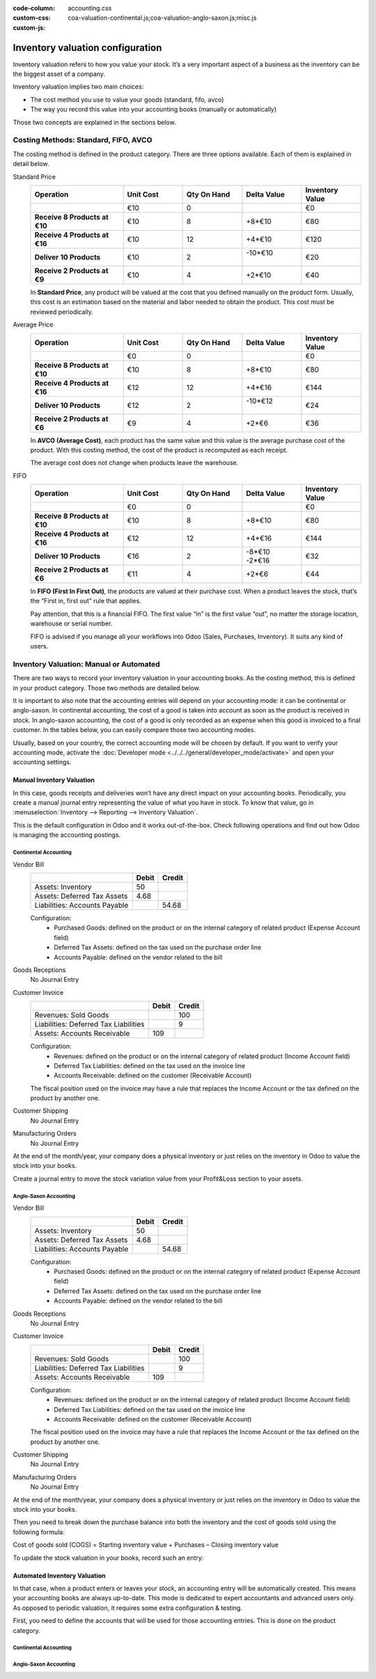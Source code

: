 :code-column:
:custom-css: accounting.css
:custom-js: coa-valuation-continental.js;coa-valuation-anglo-saxon.js;misc.js

=================================
Inventory valuation configuration
=================================

Inventory valuation refers to how you value your stock. It’s a very
important aspect of a business as the inventory can be the biggest asset
of a company.

Inventory valuation implies two main choices:

-  The cost method you use to value your goods (standard, fifo, avco)
-  The way you record this value into your accounting books (manually or automatically)

Those two concepts are explained in the sections below.

Costing Methods: Standard, FIFO, AVCO
=====================================

The costing method is defined in the product category. There are three
options available. Each of them is explained in detail below.

.. rst-class:: alternatives doc-aside

Standard Price 
  .. rst-class:: values-table

  .. list-table::
     :widths: 28 18 18 18 18
     :header-rows: 1
     :stub-columns: 1

     * - Operation
       - Unit Cost
       - Qty On Hand
       - Delta Value
       - Inventory Value
     * -
       - €10
       - 0
       -
       - €0
     * - Receive 8 Products at €10
       - €10
       - 8
       - +8*€10
       - €80
     * - Receive 4 Products at €16
       - €10
       - 12
       - +4*€10
       - €120
     * - Deliver 10 Products
       - €10
       - 2
       - | -10*€10
         |
       - €20
     * - Receive 2 Products at €9
       - €10
       - 4
       - +2*€10
       - €40

  In **Standard Price**, any product will be valued at the cost that you defined
  manually on the product form. Usually, this cost is an estimation based
  on the material and labor needed to obtain the product. This cost must
  be reviewed periodically.

Average Price
  .. rst-class:: values-table

  .. list-table::
     :widths: 28 18 18 18 18
     :header-rows: 1
     :stub-columns: 1

     * - Operation
       - Unit Cost
       - Qty On Hand
       - Delta Value
       - Inventory Value
     * -
       - €0
       - 0
       -
       - €0
     * - Receive 8 Products at €10
       - €10
       - 8
       - +8*€10
       - €80
     * - Receive 4 Products at €16
       - €12
       - 12
       - +4*€16
       - €144
     * - Deliver 10 Products
       - €12
       - 2
       - | -10*€12
         |
       - €24
     * - Receive 2 Products at €6
       - €9
       - 4
       - +2*€6
       - €36

  In **AVCO (Average Cost)**, each product has the same value and this 
  value is the average purchase cost of the product. With this costing method, the
  cost of the product is recomputed as each receipt.

  The average cost does not change when products leave the warehouse.

FIFO
  .. rst-class:: values-table

  .. list-table::
     :widths: 28 18 18 18 18
     :header-rows: 1
     :stub-columns: 1

     * - Operation
       - Unit Cost
       - Qty On Hand
       - Delta Value
       - Inventory Value
     * -
       - €0
       - 0
       -
       - €0
     * - Receive 8 Products at €10
       - €10
       - 8
       - +8*€10
       - €80
     * - Receive 4 Products at €16
       - €12
       - 12
       - +4*€16
       - €144
     * - Deliver 10 Products
       - €16
       - 2
       - | -8*€10
         | -2*€16
       - €32
     * - Receive 2 Products at €6
       - €11
       - 4
       - +2*€6
       - €44

  In **FIFO (First In First Out)**, the products are valued at their
  purchase cost. When a product leaves the stock, that’s the “First in, 
  first out” rule that applies.
  
  Pay attention, that this is a financial FIFO. The first value “in” 
  is the first value “out”, no matter the storage location, warehouse
  or serial number.

  FIFO is advised if you manage all your workflows into Odoo (Sales, 
  Purchases, Inventory). It suits any kind of users.

Inventory Valuation: Manual or Automated
========================================

There are two ways to record your inventory valuation in your accounting
books. As the costing method, this is defined in your product category.
Those two methods are detailed below.

It is important to also note that the accounting entries will depend on
your accounting mode: it can be continental or anglo-saxon. In
continental accounting, the cost of a good is taken into account as soon
as the product is received in stock. In anglo-saxon accounting, the cost
of a good is only recorded as an expense when this good is invoiced to a
final customer. In the tables below, you can easily compare those two 
accounting modes.

Usually, based on your country, the correct accounting mode will be
chosen by default. If you want to verify your accounting mode, activate
the :doc:`Developer mode <../../../general/developer_mode/activate>` and open your accounting
settings.

Manual Inventory Valuation
--------------------------

In this case, goods receipts and deliveries won’t have any direct impact
on your accounting books. Periodically, you create a manual journal
entry representing the value of what you have in stock. To know that
value, go in :menuselection:`Inventory --> Reporting --> Inventory Valuation`.

This is the default configuration in Odoo and it works 
out-of-the-box. Check following operations and find out how 
Odoo is managing the accounting postings.

Continental Accounting
~~~~~~~~~~~~~~~~~~~~~~

.. rst-class:: alternatives doc-aside

Vendor Bill
  .. rst-class:: values-table

  ============================= ===== ======
  \                             Debit Credit
  ============================= ===== ======
  Assets: Inventory                50
  Assets: Deferred Tax Assets    4.68
  Liabilities: Accounts Payable        54.68
  ============================= ===== ======

  Configuration:
    * Purchased Goods: defined on the product or on the internal category of related product (Expense Account field)
    * Deferred Tax Assets: defined on the tax used on the purchase order line
    * Accounts Payable: defined on the vendor related to the bill
Goods Receptions
  No Journal Entry
Customer Invoice
  .. rst-class:: values-table

  ===================================== ===== ======
  \                                     Debit Credit
  ===================================== ===== ======
  Revenues: Sold Goods                           100
  Liabilities: Deferred Tax Liabilities            9
  Assets: Accounts Receivable             109
  ===================================== ===== ======

  Configuration:
    * Revenues: defined on the product or on the internal category of related product (Income Account field)
    * Deferred Tax Liabilities: defined on the tax used on the invoice line
    * Accounts Receivable: defined on the customer (Receivable Account)

  The fiscal position used on the invoice may have a rule that replaces the
  Income Account or the tax defined on the product by another one.
Customer Shipping
  No Journal Entry
Manufacturing Orders
  No Journal Entry

.. raw:: html

   <hr style="float: none; visibility: hidden; margin: 0;">

At the end of the month/year, your company does a physical inventory 
or just relies on the inventory in Odoo to value the stock into your books.

Create a journal entry to move the stock variation value from your 
Profit&Loss section to your assets. 

.. h:div:: doc-aside

  .. rst-class:: values-table

  ===================================== ===== ======
  \                                     Debit Credit
  ===================================== ===== ======
  Assets: Inventory                         X     
  Expenses: Inventory Variations                   X            
  ===================================== ===== ======

  If the stock value decreased, the **Inventory** account is credited
  and te **Inventory Variations** debited.
   
.. raw:: html

   <hr style="float: none; visibility: hidden; margin: 0;">

Anglo-Saxon Accounting
~~~~~~~~~~~~~~~~~~~~~~

.. rst-class:: alternatives doc-aside

Vendor Bill
  .. rst-class:: values-table

  ============================= ===== ======
  \                             Debit Credit
  ============================= ===== ======
  Assets: Inventory                50
  Assets: Deferred Tax Assets    4.68
  Liabilities: Accounts Payable        54.68
  ============================= ===== ======

  Configuration:
    * Purchased Goods: defined on the product or on the internal category of related product 
      (Expense Account field)
    * Deferred Tax Assets: defined on the tax used on the purchase order line
    * Accounts Payable: defined on the vendor related to the bill
Goods Receptions
  No Journal Entry
Customer Invoice
  .. rst-class:: values-table

  ===================================== ===== ======
  \                                     Debit Credit
  ===================================== ===== ======
  Revenues: Sold Goods                           100
  Liabilities: Deferred Tax Liabilities            9
  Assets: Accounts Receivable             109
  ===================================== ===== ======

  Configuration:
    * Revenues: defined on the product or on the internal category of related 
      product (Income Account field)
    * Deferred Tax Liabilities: defined on the tax used on the invoice line
    * Accounts Receivable: defined on the customer (Receivable Account)

  The fiscal position used on the invoice may have a rule that replaces the
  Income Account or the tax defined on the product by another one.
Customer Shipping
  No Journal Entry
Manufacturing Orders
  No Journal Entry

.. raw:: html

   <hr style="float: none; visibility: hidden; margin: 0;">
   
At the end of the month/year, your company does a physical inventory 
or just relies on the inventory in Odoo to value the stock into your books.

Then you need to break down the purchase balance into both the inventory and 
the cost of goods sold using the following formula:

Cost of goods sold (COGS) = Starting inventory value + Purchases – Closing inventory value

To update the stock valuation in your books, record such an entry:

.. h:div:: doc-aside

   .. rst-class:: values-table

  ===================================== ===== ======
  \                                     Debit Credit
  ===================================== ===== ======
  Assets: Inventory (closing value)         X     
  Expenses: Cost of Good Sold               X
  Expenses: Purchased Goods                        X
  Assets: Inventory (starting value)               X            
  ===================================== ===== ======

Automated Inventory Valuation
-----------------------------

In that case, when a product enters or leaves your stock, an accounting
entry will be automatically created. This means your accounting books
are always up-to-date. This mode is dedicated to expert accountants and
advanced users only. As opposed to periodic valuation, it requires some
extra configuration & testing.

First, you need to define the accounts that will be used for those
accounting entries. This is done on the product category.

Continental Accounting
~~~~~~~~~~~~~~~~~~~~~~

.. h:div:: valuation-chart-continental doc-aside

   .. placeholder

.. raw:: html

   <hr style="float: none; visibility: hidden; margin: 0;">

.. h:div:: doc-aside
  
   **Configuration:**

   - Accounts Receivable/Payable: defined on the partner (Accounting tab)

   - Deferred Tax Assets/Liabilities: defined on the tax used on the invoice line

   - Revenues/Expenses: defined by default on product's internal category; can be 
     also set in product form (Accounting tab) as a replacement value.

   - Inventory Variations: to set as Stock Input/Output Account in product's internal 
     category
     
   - Inventory: to set as Stock Valuation Account in product's internal category

Anglo-Saxon Accounting
~~~~~~~~~~~~~~~~~~~~~~

.. h:div:: valuation-chart-anglo-saxon doc-aside

   .. placeholder

.. raw:: html

   <hr style="float: none; visibility: hidden; margin: 0;">

.. h:div:: doc-aside

   **Configuration:**

   - Accounts Receivable/Payable: defined on the partner (Accounting tab)

   - Deferred Tax Assets/Liabilities: defined on the tax used on the 
     invoice line

   - Revenues: defined on the product category as a default, or specifically
     to a specific product.

   - Expenses: this is where you should set the "Cost of Goods Sold" account.
     Defined on the product category as a default value, or specifically on
     the product form.

   - Goods Received Not Purchased: to set as Stock Input Account in product's 
     internal category

   - Goods Issued Not Invoiced: to set as Stock Output Account in product's 
     internal category

   - Inventory: to set as Stock Valuation Account in product's internal category

   - Price Difference: to set in product's internal category or in product 
     form as a specific replacement value
